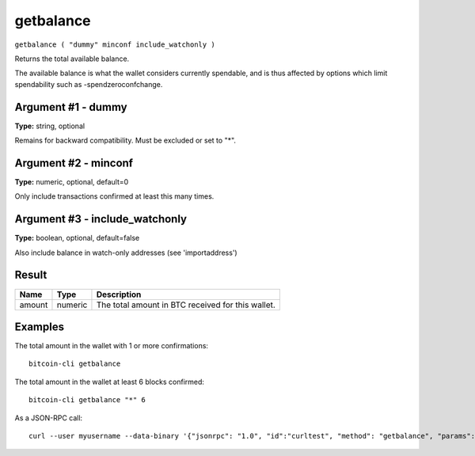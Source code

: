 .. This file is licensed under the MIT License (MIT) available on
   http://opensource.org/licenses/MIT.

getbalance
==========

``getbalance ( "dummy" minconf include_watchonly )``

Returns the total available balance.

The available balance is what the wallet considers currently spendable, and is
thus affected by options which limit spendability such as -spendzeroconfchange.

Argument #1 - dummy
~~~~~~~~~~~~~~~~~~~

**Type:** string, optional

Remains for backward compatibility. Must be excluded or set to "*".

Argument #2 - minconf
~~~~~~~~~~~~~~~~~~~~~

**Type:** numeric, optional, default=0

Only include transactions confirmed at least this many times.

Argument #3 - include_watchonly
~~~~~~~~~~~~~~~~~~~~~~~~~~~~~~~

**Type:** boolean, optional, default=false

Also include balance in watch-only addresses (see 'importaddress')

Result
~~~~~~

.. list-table::
   :header-rows: 1

   * - Name
     - Type
     - Description
   * - amount
     - numeric
     - The total amount in BTC received for this wallet.

Examples
~~~~~~~~


.. highlight:: shell

The total amount in the wallet with 1 or more confirmations::

  bitcoin-cli getbalance

The total amount in the wallet at least 6 blocks confirmed::

  bitcoin-cli getbalance "*" 6

As a JSON-RPC call::

  curl --user myusername --data-binary '{"jsonrpc": "1.0", "id":"curltest", "method": "getbalance", "params": ["*", 6] }' -H 'content-type: text/plain;' http://127.0.0.1:8332/

